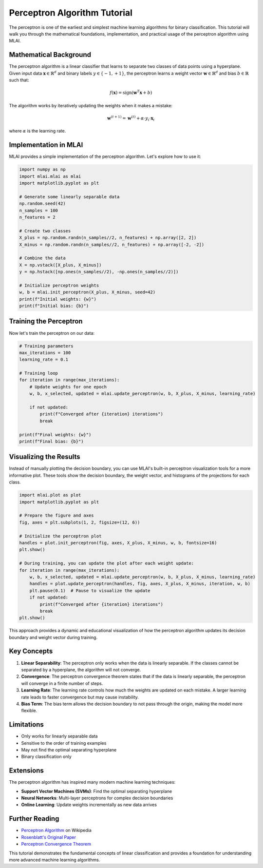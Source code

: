 Perceptron Algorithm Tutorial
=============================

The perceptron is one of the earliest and simplest machine learning algorithms for binary classification. This tutorial will walk you through the mathematical foundations, implementation, and practical usage of the perceptron algorithm using MLAI.

Mathematical Background
----------------------

The perceptron algorithm is a linear classifier that learns to separate two classes of data points using a hyperplane. Given input data :math:`\mathbf{x} \in \mathbb{R}^d` and binary labels :math:`y \in \{-1, +1\}`, the perceptron learns a weight vector :math:`\mathbf{w} \in \mathbb{R}^d` and bias :math:`b \in \mathbb{R}` such that:

.. math::

   f(\mathbf{x}) = \text{sign}(\mathbf{w}^T \mathbf{x} + b)

The algorithm works by iteratively updating the weights when it makes a mistake:

.. math::

   \mathbf{w}^{(t+1)} = \mathbf{w}^{(t)} + \alpha \cdot y_i \cdot \mathbf{x}_i

where :math:`\alpha` is the learning rate.

Implementation in MLAI
---------------------

MLAI provides a simple implementation of the perceptron algorithm. Let's explore how to use it:

.. code-block:: python

   import numpy as np
   import mlai.mlai as mlai
   import matplotlib.pyplot as plt

   # Generate some linearly separable data
   np.random.seed(42)
   n_samples = 100
   n_features = 2
   
   # Create two classes
   X_plus = np.random.randn(n_samples//2, n_features) + np.array([2, 2])
   X_minus = np.random.randn(n_samples//2, n_features) + np.array([-2, -2])
   
   # Combine the data
   X = np.vstack([X_plus, X_minus])
   y = np.hstack([np.ones(n_samples//2), -np.ones(n_samples//2)])

   # Initialize perceptron weights
   w, b = mlai.init_perceptron(X_plus, X_minus, seed=42)
   print(f"Initial weights: {w}")
   print(f"Initial bias: {b}")

Training the Perceptron
----------------------

Now let's train the perceptron on our data:

.. code-block:: python

   # Training parameters
   max_iterations = 100
   learning_rate = 0.1
   
   # Training loop
   for iteration in range(max_iterations):
       # Update weights for one epoch
       w, b, x_selected, updated = mlai.update_perceptron(w, b, X_plus, X_minus, learning_rate)
       
       if not updated:
           print(f"Converged after {iteration} iterations")
           break
   
   print(f"Final weights: {w}")
   print(f"Final bias: {b}")

Visualizing the Results
----------------------

Instead of manually plotting the decision boundary, you can use MLAI's built-in perceptron visualization tools for a more informative plot. These tools show the decision boundary, the weight vector, and histograms of the projections for each class.

.. code-block:: python

   import mlai.plot as plot
   import matplotlib.pyplot as plt

   # Prepare the figure and axes
   fig, axes = plt.subplots(1, 2, figsize=(12, 6))

   # Initialize the perceptron plot
   handles = plot.init_perceptron(fig, axes, X_plus, X_minus, w, b, fontsize=16)
   plt.show()

   # During training, you can update the plot after each weight update:
   for iteration in range(max_iterations):
       w, b, x_selected, updated = mlai.update_perceptron(w, b, X_plus, X_minus, learning_rate)
       handles = plot.update_perceptron(handles, fig, axes, X_plus, X_minus, iteration, w, b)
       plt.pause(0.1)  # Pause to visualize the update
       if not updated:
           print(f"Converged after {iteration} iterations")
           break
   plt.show()

This approach provides a dynamic and educational visualization of how the perceptron algorithm updates its decision boundary and weight vector during training.

Key Concepts
------------

1. **Linear Separability**: The perceptron only works when the data is linearly separable. If the classes cannot be separated by a hyperplane, the algorithm will not converge.

2. **Convergence**: The perceptron convergence theorem states that if the data is linearly separable, the perceptron will converge in a finite number of steps.

3. **Learning Rate**: The learning rate controls how much the weights are updated on each mistake. A larger learning rate leads to faster convergence but may cause instability.

4. **Bias Term**: The bias term allows the decision boundary to not pass through the origin, making the model more flexible.

Limitations
-----------

- Only works for linearly separable data
- Sensitive to the order of training examples
- May not find the optimal separating hyperplane
- Binary classification only

Extensions
----------

The perceptron algorithm has inspired many modern machine learning techniques:

- **Support Vector Machines (SVMs)**: Find the optimal separating hyperplane
- **Neural Networks**: Multi-layer perceptrons for complex decision boundaries
- **Online Learning**: Update weights incrementally as new data arrives

Further Reading
---------------

- `Perceptron Algorithm <https://en.wikipedia.org/wiki/Perceptron>`_ on Wikipedia
- `Rosenblatt's Original Paper <https://psycnet.apa.org/record/1958-00856-001>`_
- `Perceptron Convergence Theorem <https://en.wikipedia.org/wiki/Perceptron_convergence_theorem>`_

This tutorial demonstrates the fundamental concepts of linear classification and provides a foundation for understanding more advanced machine learning algorithms. 